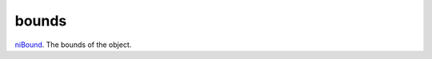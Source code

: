 bounds
====================================================================================================

`niBound`_. The bounds of the object.

.. _`niBound`: ../../../lua/type/niBound.html
